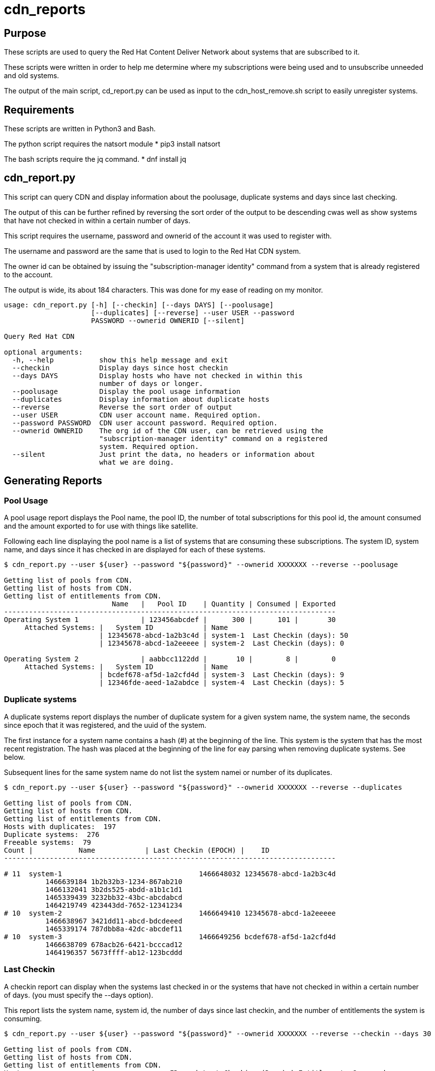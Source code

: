 # cdn_reports

== Purpose

These scripts are used to query the Red Hat Content Deliver Network about systems that are subscribed to it.

These scripts were written in order to help me determine where my subscriptions were being used and to unsubscribe unneeded and old systems.

The output of the main script, cd_report.py can be used as input to the cdn_host_remove.sh script to easily unregister systems.

== Requirements

These scripts are written in Python3 and Bash.

The python script requires the natsort module
* pip3 install natsort

The bash scripts require the jq command.
* dnf install jq

== cdn_report.py

This script can query CDN and display information about the poolusage, duplicate systems and days since last checking.

The output of this can be further refined by reversing the sort order of the output to be descending cwas well as show systems that have not checked in within a certain number of days.

This script requires the username, password and ownerid of the account it was used to register with.

The username and password are the same that is used to login to the Red Hat CDN system.

The owner id can be obtained by issuing the "subscription-manager identity" command from a system that is already registered to the account.

The output is wide, its about 184 characters. This was done for my ease of reading on my monitor.

----
usage: cdn_report.py [-h] [--checkin] [--days DAYS] [--poolusage]
                     [--duplicates] [--reverse] --user USER --password
                     PASSWORD --ownerid OWNERID [--silent]

Query Red Hat CDN

optional arguments:
  -h, --help           show this help message and exit
  --checkin            Display days since host checkin
  --days DAYS          Display hosts who have not checked in within this
                       number of days or longer.
  --poolusage          Display the pool usage information
  --duplicates         Display information about duplicate hosts
  --reverse            Reverse the sort order of output
  --user USER          CDN user account name. Required option.
  --password PASSWORD  CDN user account password. Required option.
  --ownerid OWNERID    The org id of the CDN user, can be retrieved using the
                       "subscription-manager identity" command on a registered
                       system. Required option.
  --silent             Just print the data, no headers or information about
                       what we are doing.
----


== Generating Reports

=== Pool Usage

A pool usage report displays the Pool name, the pool ID, the number of total subscriptions for this pool id, the amount consumed and the amount exported to for use with things like satellite.

Following each line displaying the pool name is a list of systems that are consuming these subscriptions.
The system ID, system name, and days since it has checked in are displayed for each of these systems.

----
$ cdn_report.py --user ${user} --password "${password}" --ownerid XXXXXXX --reverse --poolusage

Getting list of pools from CDN.
Getting list of hosts from CDN.
Getting list of entitlements from CDN.
                          Name   |   Pool ID    | Quantity | Consumed | Exported
--------------------------------------------------------------------------------
Operating System 1               | 123456abcdef |      300 |      101 |       30
     Attached Systems: |   System ID            | Name
                       | 12345678-abcd-1a2b3c4d | system-1  Last Checkin (days): 50
                       | 12345678-abcd-1a2eeeee | system-2  Last Checkin (days): 0

Operating System 2               | aabbcc1122dd |       10 |        8 |        0
     Attached Systems: |   System ID            | Name
                       | bcdef678-af5d-1a2cfd4d | system-3  Last Checkin (days): 9
                       | 12346fde-aeed-1a2abdce | system-4  Last Checkin (days): 5

----




=== Duplicate systems

A duplicate systems report displays the number of duplicate system for a given system name, the system name, the seconds since epoch that it was registered, and the uuid of the system.

The first instance for a system name contains a hash (#) at the beginning of the line. 
This system is the system that has the most recent registration.
The hash was placed at the beginning of the line for eay parsing when removing duplicate systems. See below.

Subsequent lines for the same system name do not list the system namei or number of its duplicates.

----
$ cdn_report.py --user ${user} --password "${password}" --ownerid XXXXXXX --reverse --duplicates

Getting list of pools from CDN.
Getting list of hosts from CDN.
Getting list of entitlements from CDN.
Hosts with duplicates:  197
Duplicate systems:  276
Freeable systems:  79
Count |           Name            | Last Checkin (EPOCH) |    ID   
--------------------------------------------------------------------------------

# 11  system-1                                 1466648032 12345678-abcd-1a2b3c4d
          1466639184 1b2b32b3-1234-867ab210
          1466132041 3b2ds525-abdd-a1b1c1d1
          1465339439 3232bb32-43bc-abcdabcd
          1464219749 423443dd-7652-12341234
# 10  system-2                                 1466649410 12345678-abcd-1a2eeeee
          1466638967 3421dd11-abcd-bdcdeeed
          1465339174 787dbb8a-42dc-abcdef11
# 10  system-3                                 1466649256 bcdef678-af5d-1a2cfd4d
          1466638709 678acb26-6421-bcccad12
          1464196357 5673ffff-ab12-123bcddd
----







=== Last Checkin

A checkin report can display when the systems last checked in or the systems that have not checked in within a certain number of days. (you must specify the --days option).

This report lists the system name, system id, the number of days since last checkin, and the number of entitlements the system is consuming.

----
$ cdn_report.py --user ${user} --password "${password}" --ownerid XXXXXXX --reverse --checkin --days 30

Getting list of pools from CDN.
Getting list of hosts from CDN.
Getting list of entitlements from CDN.
Host                 |                  ID    | Last Checking (Days) | Entitlements Consumed

--------------------------------------------------------------------------------------------
system-1             | 12345678-abcd-1a2b3c4d | 162                  |            1
system-2             | 12345678-abcd-1a2eeeee | 156                  |            1
system-3             | bcdef678-af5d-1a2cfd4d | 156                  |            0
system-4             | 23422323-1234-11223344 | 155                  |            0
system-5             | ababaaba-4321-aabbccdd | 153                  |            1
system-2             | 3421dd11-abcd-bdcdeeed | 153                  |            0
system-2             | 787dbb8a-42dc-abcdef11 | 142                  |            1
system-1             | 3232bb32-43bc-abcdabcd | 141                  |            1
system-1             | 423443dd-7652-12341234 | 140                  |            1
----


== Generating all three reports

A bash script called cdn_gen_reports.sh is included that will generate a pool usage, duplicate systems, and last checkin report.

The script can either use environment variables $user, $password, and $ownerid or it can use a cdnrc file (by default in the ~/bin) directory. 
The cdnrn file simply defines these variables.

The script will generate the reports and place them into the /tmp directory.



== Removing Hosts

Be careful when doing this. This will remove systems from being registered. Use this as well as the other scripts at your own risk.

----
usage: ./cdn_host_remove.sh [options]
	 -f 	File that contains list of system uuids to remove.
	 -u 	CDN User name
	 -p 	CDN User password

	 Example usages:

	 Enter the hosts to remove
		 cdn_host_remove.sh -u USER -p PASSWORD

	 Remove the hosts in /tmp/remove_list.txt
		 cdn_host_remove.sh -u USER -p PASSWORD -f /tmp/remove_list.txt

	 Remove the hosts in /tmp/remove_list.txt
		 cat /tmp/remove_list.txt | cdn_host_remove.sh -u USER -p PASSWORD

	 Remove hosts that have not checked in within the last 90 days
		 cdn_report.py --user ${user} --password ${password} --checkin --ownerid ${ownerid} --days 90 --silent \
		   | awk -F '|' '{print $2}' \
		   | cdn_host_remove.sh -u ${user} -p ${password}

	 Remove duplicate hosts, leaving only the latest one that checked in
		 cdn_report.py --user ${user} --password ${password} --ownerid ${ownerid} --duplicates --silent \
		   | grep -v "^#" | awk '{print $2}' \
		   | cdn_host_remove.sh -u ${user} -p ${password}
----





